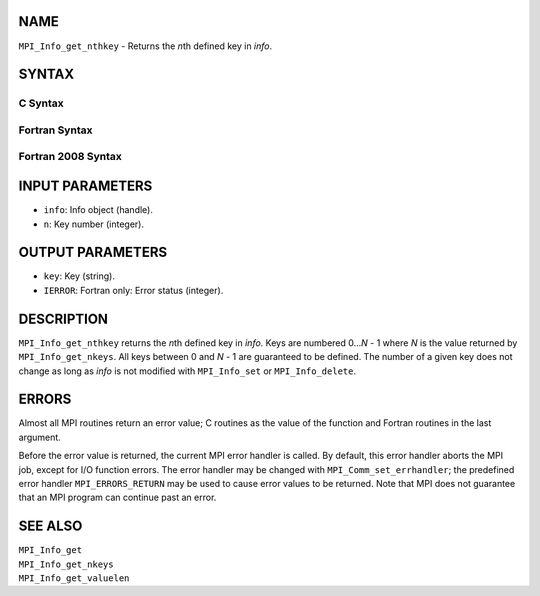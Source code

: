 NAME
----

``MPI_Info_get_nthkey`` - Returns the *n*\ th defined key in *info*.

SYNTAX
------

C Syntax
~~~~~~~~

.. code-block:: c
   :linenos:

   #include <mpi.h>
   int MPI_Info_get_nthkey(MPI_Info info, int n, char *key)

Fortran Syntax
~~~~~~~~~~~~~~

.. code-block:: fortran
   :linenos:

   USE MPI
   ! or the older form: INCLUDE 'mpif.h'
   MPI_INFO_GET_NTHKEY(INFO, N, KEY, IERROR)
   	INTEGER		INFO, N, IERROR
   	CHARACTER*(*)	KEY

Fortran 2008 Syntax
~~~~~~~~~~~~~~~~~~~

.. code-block:: fortran
   :linenos:

   USE mpi_f08
   MPI_Info_get_nthkey(info, n, key, ierror)
   	TYPE(MPI_Info), INTENT(IN) :: info
   	INTEGER, INTENT(IN) :: n
   	CHARACTER(LEN=*), INTENT(OUT) :: key
   	INTEGER, OPTIONAL, INTENT(OUT) :: ierror

INPUT PARAMETERS
----------------

* ``info``: Info object (handle). 

* ``n``: Key number (integer). 

OUTPUT PARAMETERS
-----------------

* ``key``: Key (string). 

* ``IERROR``: Fortran only: Error status (integer). 

DESCRIPTION
-----------

``MPI_Info_get_nthkey`` returns the *n*\ th defined key in *info*. Keys are
numbered 0...\ *N* - 1 where *N* is the value returned by
``MPI_Info_get_nkeys``. All keys between 0 and *N* - 1 are guaranteed to be
defined. The number of a given key does not change as long as *info* is
not modified with ``MPI_Info_set`` or ``MPI_Info_delete``.

ERRORS
------

Almost all MPI routines return an error value; C routines as the value
of the function and Fortran routines in the last argument.

Before the error value is returned, the current MPI error handler is
called. By default, this error handler aborts the MPI job, except for
I/O function errors. The error handler may be changed with
``MPI_Comm_set_errhandler``; the predefined error handler ``MPI_ERRORS_RETURN``
may be used to cause error values to be returned. Note that MPI does not
guarantee that an MPI program can continue past an error.

SEE ALSO
--------

| ``MPI_Info_get``
| ``MPI_Info_get_nkeys``
| ``MPI_Info_get_valuelen``
